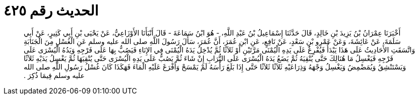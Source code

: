 
= الحديث رقم ٤٢٥

[quote.hadith]
أَخْبَرَنَا عِمْرَانُ بْنُ يَزِيدَ بْنِ خَالِدٍ، قَالَ حَدَّثَنَا إِسْمَاعِيلُ بْنُ عَبْدِ اللَّهِ، - هُوَ ابْنُ سَمَاعَةَ - قَالَ أَنْبَأَنَا الأَوْزَاعِيُّ، عَنْ يَحْيَى بْنِ أَبِي كَثِيرٍ، عَنْ أَبِي سَلَمَةَ، عَنْ عَائِشَةَ، وَعَنْ عَمْرِو بْنِ سَعْدٍ، عَنْ نَافِعٍ، عَنِ ابْنِ عُمَرَ، أَنَّ عُمَرَ، سَأَلَ رَسُولَ اللَّهِ صلى الله عليه وسلم عَنِ الْغُسْلِ مِنَ الْجَنَابَةِ وَاتَّسَقَتِ الأَحَادِيثُ عَلَى هَذَا يَبْدَأُ فَيُفْرِغُ عَلَى يَدِهِ الْيُمْنَى مَرَّتَيْنِ أَوْ ثَلاَثًا ثُمَّ يُدْخِلُ يَدَهُ الْيُمْنَى فِي الإِنَاءِ فَيَصُبُّ بِهَا عَلَى فَرْجِهِ وَيَدُهُ الْيُسْرَى عَلَى فَرْجِهِ فَيَغْسِلُ مَا هُنَالِكَ حَتَّى يُنْقِيَهُ ثُمَّ يَضَعُ يَدَهُ الْيُسْرَى عَلَى التُّرَابِ إِنْ شَاءَ ثُمَّ يَصُبُّ عَلَى يَدِهِ الْيُسْرَى حَتَّى يُنْقِيَهَا ثُمَّ يَغْسِلُ يَدَيْهِ ثَلاَثًا وَيَسْتَنْشِقُ وَيُمَضْمِضُ وَيَغْسِلُ وَجْهَهُ وَذِرَاعَيْهِ ثَلاَثًا ثَلاَثًا حَتَّى إِذَا بَلَغَ رَأْسَهُ لَمْ يَمْسَحْ وَأَفْرَغَ عَلَيْهِ الْمَاءَ فَهَكَذَا كَانَ غُسْلُ رَسُولِ اللَّهِ صلى الله عليه وسلم فِيمَا ذُكِرَ ‏.‏